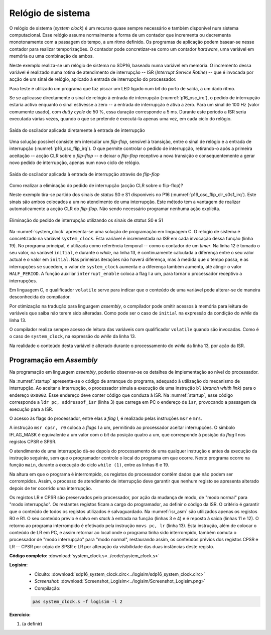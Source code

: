 .. _interrupts_exemplo1:

Relógio de sistema
******************

O relógio de sistema (*system clock*) é um recurso quase sempre necessário e
também disponível num sistema computacional.
Esse relógio assume normalmente a forma de um contador que incrementa ou decrementa
monotonamente com a passagem do tempo, a um ritmo definido.
Os programas de aplicação podem basear-se nesse contador para realizar temporizações.
O contador pode concretizar-se como um contador *hardware*, uma variável em memória
ou uma combinação de ambos.

Neste exemplo realiza-se um relógio de sistema no SDP16, baseado numa variável em memória.
O incremento dessa variável é realizado numa rotina de atendimento de interrupção
-- ISR (*Interrupt Service Rotine*) -- que é invocada por acção de um sinal de relógio,
aplicado à entrada de interrupção do processador.

Para teste é utilizado um programa que faz piscar um LED ligado
num *bit* do porto de saída, a um dado ritmo.

Se se aplicasse directamente o sinal de relógio à entrada de interrupção (:numref:`p16_osc_irq`),
o pedido de interrupção estaria activo enquanto o sinal estivesse a zero
-- a entrada de interrupção é ativa a zero.
Para um sinal de 100 Hz (valor comumente usado), com *dutty cycle* de 50 %,
essa duração corresponde a 5 ms. Durante este período a ISR seria executada várias vezes,
quando o que se pretende é executá-la apenas uma vez, em cada ciclo do relógio.

.. figure:: p16_osc_irq.png
   :name: p16_osc_irq
   :align: center

   Saída do oscilador aplicada diretamente à entrada de interrupção

Uma solução possível consiste em intercalar um *flip-flop*,
sensível à transição, entre o sinal de relógio
e a entrada de interrupção (:numref:`p16_osc_flip_irq`).
O que permite controlar o pedido de interrupção, retirando-o após a primeira aceitação
-- acção CLR sobre o *flip-flop* -- e deixar o *flip-flop* receptivo a nova transição
e consequentemente a gerar novo pedido de interrupção, apenas num novo ciclo de relógio.

.. figure:: p16_osc_flip_irq.png
   :name: p16_osc_flip_irq
   :align: center

   Saída do oscilador aplicada à entrada de interrupção através de *flip-flop*

Como realizar a eliminação do pedido de interrupção (acção CLR sobre o flip-flop)?

Neste exemplo tira-se partido dos sinais de *status* S0 e S1 disponíveis no P16
(:numref:`p16_osc_flip_clr_s0s1_irq`).
Este sinais são ambos colocados a um no atendimento de uma interrupção.
Este método tem a vantagem de realizar automaticamente a acção CLR do *flip-flop*.
Não sendo necessário programar nenhuma ação explícita.

.. figure:: p16_osc_flip_clr_s0s1_irq.png
   :name: p16_osc_flip_clr_s0s1_irq
   :align: center

   Eliminação do pedido de interrupção utilizando os sinais de *status* S0 e S1

Na :numref:`system_clock` apresenta-se uma solução de programação em linguagem C.
O relógio de sistema é concretizado na variável ``system_clock``.
Esta variável é incrementada na ISR em cada invocação dessa função (linha 19).
No programa principal, é utilizada como referência temporal
-- como o contador de um *timer*.
Na linha 12 é tomado o seu valor, na variável ``initial``, e durante o *while*,
na linha 13, é continuamente calculada a diferença entre o seu valor actual
e o valor em ``initial``. Nas primeiras iterações não haverá diferença,
mas à medida que o tempo passa, e as interrupções se sucedem,
o valor de ``system_clock`` aumenta e a diferença também aumenta,
até atingir o valor ``HALF_PERIOD``.
A função auxiliar ``interrupt_enable`` coloca a flag I a um,
para tornar o processador receptivo a interrupções.

.. code-block:: c
   :linenos:
   :caption: Implementação de relógio de sistema por *software*
   :name: system_clock

   #define LED_MASK 1

   #define HALF_PERIOD 50

   volatile uint16_t system_clock;

   void main() {
   	uint8_t led_state = ~0;
   	interrupt_enable();
   	while (1) {
   		port_output(led_state & LED_MASK);
   		uint16_t initial = system_clock;
   		while (system_clock - initial < HALF_PERIOD)
   			;
   		led_state = ~led_state;
   	}
   }

   void isr() {
   	system_clock++;
   }

Em linguagem C, o qualificador ``volatile`` serve para indicar que o conteúdo
de uma variável pode alterar-se de maneira desconhecida do compilador.

Por otimização na tradução para linguagem *assembly*,
o compilador pode omitir acessos à memória para leitura de variáveis
que saiba não terem sido alteradas.
Como pode ser o caso de ``initial`` na expressão da condição do *while* da linha 13.

O compilador realiza sempre acesso de leitura das variáveis com qualificador ``volatile``
quando são invocadas. Como é o caso de ``system_clock``,
na expressão do *while* da linha 13.

Na realidade o conteúdo desta variável é alterado
durante o processamento do *while* da linha 13, por ação da ISR.


Programação em *Assembly*
#########################

Na programação em linguagem *assembly*,
poderão observar-se os detalhes de implementação ao nível do processador.

Na :numref:`startup` apresenta-se o código de arranque do programa,
adequado à utilização do mecanismo de interrupção.
Ao aceitar a interrupção, o processador simula a execução de uma
instrução ``bl`` (*branch whith link*) para o endereço ``0x0002``.
Esse endereço deve conter código que conduza à ISR.
Na :numref:`startup`, esse código corresponde a ``ldr pc, addressof_isr`` (linha 3)
que carrega em PC o endereço de ``isr``, provocando a passagem da execução para a ISR.

.. code-block:: asm
   :linenos:
   :caption: Código de arranque adequado ao atendimento de interrupções
   :name: startup

   	.section .startup
   	b	_start
   	ldr	pc, addressof_isr
   _start:
   	ldr	sp, addressof_stack_top
   	ldr	r0, addressof_main
   	mov	r1, pc
   	add	lr, r1, 4
   	mov	pc, r0
   	b	.
   addressof_stack_top:
   	.word	stack_top
   addressof_main:
   	.word	main
   addressof_isr:
   	.word	isr

   	.text

   	.data

   	.section .stack
   	.equ	STACK_SIZE, 1024
   	.space	STACK_SIZE
   stack_top:

O acesso às flags do processador, entre elas a *flag* I, é realizado pelas instruções
``msr`` e ``mrs``.

.. code-block:: asm
   :linenos:
   :caption: Código *Assembly* equivalente à função ``interrupt_enable``
   :name: interrupt_enable

   	.equ	IFLAG_MASK, (1 << 4)

   	mov	r0, IFLAG_MASK
   	msr	cpsr, r0

A instrução ``msr cpsr, r0`` coloca a *flags* **I** a um,
permitindo ao processador aceitar interrupções.
O símbolo IFLAG_MASK é equivalente a um valor com o *bit* da posição quatro a um,
que corresponde à posição da *flag* **I** nos registos CPSR e SPSR.


O atendimento de uma interrupção dá-se depois do processamento de uma qualquer instrução
e antes da execução da instrução seguinte,
sem que o programador controle o local do programa em que ocorre.
Neste programa ocorre na função ``main``, durante a execução do ciclo ``while (1)``,
entre as linhas 6 e 19.

.. code-block:: asm
   :linenos:
   :caption: Programa principal em *Assembly*
   :name: main_asm

   main:
   	mov	r4, 0				; uint8_t led_state = 0
   	mov	r0, IFLAG_MASK			; interrupt_enable();
   	msr	cpsr, r0
   while:               			; while (1) {
   	mov	r0, LED_MASK
   	and	r0, r0, r4
   	bl 	port_output			; port_output(led_state & LED_MASK);
   	ldr	r1, addressof_system_clock
   	ldrb	r5, [r1]			; uint16_t initial = system_clock;
   while1:              			; while (
   	ldr	r0, [r1]			;	system_clock - initial
   	sub	r0, r0, r5
   	mov	r2, HALF_PERIOD & 0xff		;	< HALF_PERIOD)
   	mov	r2, HALF_PERIOD >> 8
   	cmp	r0, r2
   	blo	while1
   	mvn	r4, r4				; led_state = ~led_state;
   	b	while

Na altura em que o programa é interrompido, os registos do processador contêm dados
que não podem ser corrompidos.
Assim, o processo de atendimento de interrupção deve garantir que nenhum registo
se apresenta alterado depois de ter ocorrido uma interrupção.

Os registos LR e CPSR são preservados pelo processador,
por ação da mudança de modo, de "modo normal" para "modo interrupção".
Os restantes registos ficam a cargo do programador, ao definir o código da ISR.
O critério é garantir que o conteúdo de todos os registos utilizados é salvaguardado.
Na :numref:`isr_asm` são utilizados apenas os registos R0 e R1.
O seu conteúdo prévio é salvo em *stack* à entrada na função (linhas 3 e 4)
e é reposto à saída (linhas 11 e 12).
O retorno ao programa interrompido é efetivado pela instrução ``movs pc, lr`` (linha 13).
Esta instrução, além de colocar o conteúdo de LR em PC,
e assim retornar ao local onde o programa tinha sido interrompido,
também comuta o processador de "modo interrupção" para "modo normal",
restaurando assim, os conteúdos prévios dos registos CPSR e LR
-- CPSR por cópia de SPSR e LR por alteração da visibilidade das duas instâncias deste registo.


.. code-block:: asm
   :linenos:
   :caption: *Interrupt Service Rotine*
   :name: isr_asm

   	.text
   isr:
   	push	r0
   	push	r1

   	ldr	r1,addressof_system_clock		; system_clock++;
   	ldr	r0,[r1]
   	add	r0,r0, 1
   	str	r0,[r1]

   	pop	r1
   	pop	r0
   	movs	pc, lr


**Código completo:** :download:`system_clock.s<../code/system_clock.s>`

**Logisim:**
   - Cicuito: :download:`sdp16_system_clock.circ<../logisim/sdp16_system_clock.circ>`
   - *Screenshot*: :download:`Screenshot_Logisim<../logisim/Screenshot_Logisim.png>`
   - Compilação:

   .. code-block:: console

      pas system_clock.s -f logisim -l 2

**Exercício:**

1. (a definir)
